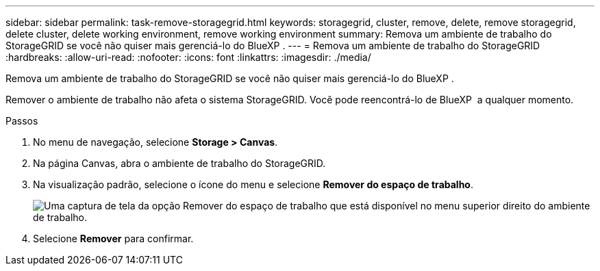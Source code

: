 ---
sidebar: sidebar 
permalink: task-remove-storagegrid.html 
keywords: storagegrid, cluster, remove, delete, remove storagegrid, delete cluster, delete working environment, remove working environment 
summary: Remova um ambiente de trabalho do StorageGRID se você não quiser mais gerenciá-lo do BlueXP . 
---
= Remova um ambiente de trabalho do StorageGRID
:hardbreaks:
:allow-uri-read: 
:nofooter: 
:icons: font
:linkattrs: 
:imagesdir: ./media/


[role="lead"]
Remova um ambiente de trabalho do StorageGRID se você não quiser mais gerenciá-lo do BlueXP .

Remover o ambiente de trabalho não afeta o sistema StorageGRID. Você pode reencontrá-lo de BlueXP  a qualquer momento.

.Passos
. No menu de navegação, selecione *Storage > Canvas*.
. Na página Canvas, abra o ambiente de trabalho do StorageGRID.
. Na visualização padrão, selecione o ícone do menu e selecione *Remover do espaço de trabalho*.
+
image:screenshot-remove.png["Uma captura de tela da opção Remover do espaço de trabalho que está disponível no menu superior direito do ambiente de trabalho."]

. Selecione *Remover* para confirmar.

